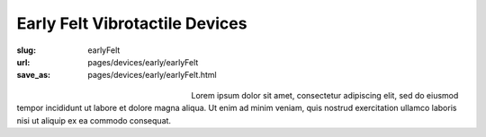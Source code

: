 Early Felt Vibrotactile Devices
============================================

:slug: earlyFelt
:url: pages/devices/early/earlyFelt
:save_as: pages/devices/early/earlyFelt.html

.. figure:: /images/devices/early/felt/P1130399.RW2.jpg
	:alt: early felt device 1
	:figwidth: 32 %
	:align: left

.. figure:: /images/devices/early/felt/P1130374.RW2.jpg
	:alt: early felt device 2
	:figwidth: 32 %
	:align: center


Lorem ipsum dolor sit amet, consectetur adipiscing elit, sed do eiusmod tempor incididunt ut labore et dolore magna aliqua. Ut enim ad minim veniam, quis nostrud exercitation ullamco laboris nisi ut aliquip ex ea commodo consequat.

